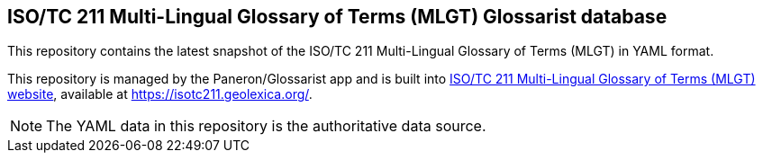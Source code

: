 == ISO/TC 211 Multi-Lingual Glossary of Terms (MLGT) Glossarist database

This repository contains the latest snapshot of the
ISO/TC 211 Multi-Lingual Glossary of Terms (MLGT) in YAML format.

This repository is managed by the Paneron/Glossarist app and is built into
https://github.com/geolexica/isotc211.geolexica.org[ISO/TC 211 Multi-Lingual Glossary of Terms (MLGT) website],
available at https://isotc211.geolexica.org/.

NOTE: The YAML data in this repository is the authoritative data source.

